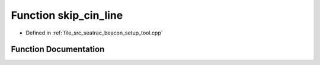 .. _exhale_function_seatrac__beacon__setup__tool_8cpp_1ae0f82abc6c31d91734e1d619419057d7:

Function skip_cin_line
======================

- Defined in :ref:`file_src_seatrac_beacon_setup_tool.cpp`


Function Documentation
----------------------


.. doxygenfunction:: skip_cin_line()
   :project: seatrac Doxygen Project